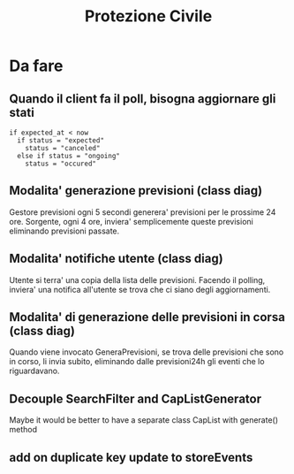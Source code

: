 #+TITLE: Protezione Civile
* Da fare
** Quando il client fa il poll, bisogna aggiornare gli stati
#+BEGIN_SRC
if expected_at < now
  if status = "expected"
    status = "canceled"
  else if status = "ongoing"
    status = "occured"
#+END_SRC
** Modalita' generazione previsioni (class diag)
   Gestore previsioni ogni 5 secondi generera' previsioni per le prossime 24
   ore. Sorgente, ogni 4 ore, inviera' semplicemente queste previsioni
   eliminando previsioni passate.
** Modalita' notifiche utente (class diag)
   Utente si terra' una copia della lista delle previsioni. Facendo il polling,
   inviera' una notifica all'utente se trova che ci siano degli aggiornamenti.
** Modalita' di generazione delle previsioni in corsa (class diag)
   Quando viene invocato GeneraPrevisioni, se trova delle previsioni che sono in
   corso, li invia subito, eliminando dalle previsioni24h gli eventi che lo
   riguardavano.
** Decouple SearchFilter and CapListGenerator
   Maybe it would be better to have a separate class CapList with generate()
   method
** add on duplicate key update to storeEvents
